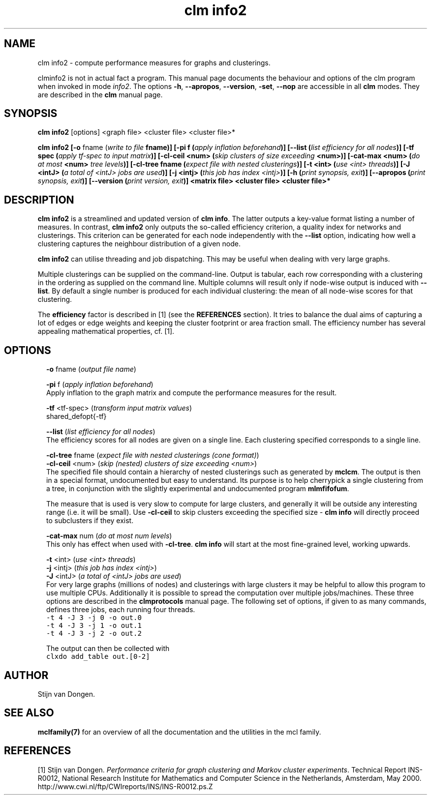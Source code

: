 .\" Copyright (c) 2021 Stijn van Dongen
.TH "clm info2" 1 "14 Sep 2021" "clm info2 21-257" "USER COMMANDS "
.po 2m
.de ZI
.\" Zoem Indent/Itemize macro I.
.br
'in +\\$1
.nr xa 0
.nr xa -\\$1
.nr xb \\$1
.nr xb -\\w'\\$2'
\h'|\\n(xau'\\$2\h'\\n(xbu'\\
..
.de ZJ
.br
.\" Zoem Indent/Itemize macro II.
'in +\\$1
'in +\\$2
.nr xa 0
.nr xa -\\$2
.nr xa -\\w'\\$3'
.nr xb \\$2
\h'|\\n(xau'\\$3\h'\\n(xbu'\\
..
.if n .ll -2m
.am SH
.ie n .in 4m
.el .in 8m
..
.SH NAME
clm info2 \- compute performance measures for graphs and clusterings\&.

clminfo2 is not in actual fact a program\&. This manual
page documents the behaviour and options of the clm program when
invoked in mode \fIinfo2\fP\&. The options \fB-h\fP, \fB--apropos\fP,
\fB--version\fP, \fB-set\fP, \fB--nop\fP are accessible
in all \fBclm\fP modes\&. They are described
in the \fBclm\fP manual page\&.
.SH SYNOPSIS

\fBclm info2\fP [options] <graph file> <cluster file> <cluster file>*

\fBclm info2\fP
\fB[-o\fP fname (\fIwrite to file \fBfname\fP\fP)\fB]\fP
\fB[-pi\fP f (\fIapply inflation beforehand\fP)\fB]\fP
\fB[--list\fP (\fIlist efficiency for all nodes\fP)\fB]\fP
\fB[-tf\fP spec (\fIapply tf-spec to input matrix\fP)\fB]\fP
\fB[-cl-ceil\fP <num> (\fIskip clusters of size exceeding \fB<num>\fP\fP)\fB]\fP
\fB[-cat-max\fP <num> (\fIdo at most \fB<num>\fP tree levels\fP)\fB]\fP
\fB[-cl-tree\fP fname (\fIexpect file with nested clusterings\fP)\fB]\fP
\fB[-t\fP <int> (\fIuse <int> threads\fP)\fB]\fP
\fB[-J\fP <intJ> (\fIa total of <intJ> jobs are used\fP)\fB]\fP
\fB[-j\fP <intj> (\fIthis job has index <intj>\fP)\fB]\fP
\fB[-h\fP (\fIprint synopsis, exit\fP)\fB]\fP
\fB[--apropos\fP (\fIprint synopsis, exit\fP)\fB]\fP
\fB[--version\fP (\fIprint version, exit\fP)\fB]\fP
<matrix file> <cluster file> <cluster file>*
.SH DESCRIPTION

\fBclm info2\fP is a streamlined and updated version of \fBclm info\fP\&. The
latter outputs a key-value format listing a number of measures\&. In contrast,
\fBclm info2\fP only outputs the so-called efficiency criterion, a quality
index for networks and clusterings\&. This criterion can be generated for
each node independently with the \fB--list\fP option, indicating how
well a clustering captures the neighbour distribution of a given node\&.

\fBclm info2\fP can utilise threading and job dispatching\&. This may be useful
when dealing with very large graphs\&.

Multiple clusterings can be supplied on the command-line\&.
Output is tabular, each row corresponding with a clustering in the
ordering as supplied on the command line\&. Multiple columns will
result only if node-wise output is induced with \fB--list\fP\&.
By default a single number is produced for each individual clustering:
the mean of all node-wise scores for that clustering\&.

The \fBefficiency\fP factor is described in [1] (see
the \fBREFERENCES\fP section)\&. It tries to balance the dual aims of
capturing a lot of edges or edge weights and keeping the cluster footprint
or area fraction small\&. The efficiency number has several appealing
mathematical properties, cf\&. [1]\&.
.SH OPTIONS

.ZI 2m "\fB-o\fP fname (\fIoutput file name\fP)"
\&
.br
.in -2m

.ZI 2m "\fB-pi\fP f (\fIapply inflation beforehand\fP)"
\&
.br
Apply inflation to the graph matrix and compute the performance
measures for the result\&.
.in -2m

.ZI 2m "\fB-tf\fP <tf-spec> (\fItransform input matrix values\fP)"
\&
.br
shared_defopt{-tf}
.in -2m

.ZI 2m "\fB--list\fP (\fIlist efficiency for all nodes\fP)"
\&
.br
The efficiency scores for all nodes are given on a single line\&.
Each clustering specified corresponds to a single line\&.
.in -2m

.ZI 2m "\fB-cl-tree\fP fname (\fIexpect file with nested clusterings (cone format)\fP)"
\&
'in -2m
.ZI 2m "\fB-cl-ceil\fP <num> (\fIskip (nested) clusters of size exceeding <num>\fP)"
\&
'in -2m
'in +2m
\&
.br
The specified file should contain a hierarchy of nested
clusterings such as generated by \fBmclcm\fP\&. The output is then
in a special format, undocumented but easy to understand\&.
Its purpose is to help cherrypick a single clustering
from a tree, in conjunction with the slightly experimental
and undocumented program \fBmlmfifofum\fP\&.

The measure that is used is very slow to compute for large clusters, and
generally it will be outside any interesting range (i\&.e\&. it will be small)\&.
Use \fB-cl-ceil\fP to skip clusters exceeding the specified size \-
\fBclm info\fP will directly proceed to subclusters if they exist\&.
.in -2m

.ZI 2m "\fB-cat-max\fP num (\fIdo at most num levels\fP)"
\&
.br
This only has effect when used with \fB-cl-tree\fP\&.
\fBclm info\fP will start at the most fine-grained level, working upwards\&.
.in -2m

.ZI 2m "\fB-t\fP <int> (\fIuse <int> threads\fP)"
\&
'in -2m
.ZI 2m "\fB-j\fP <intj> (\fIthis job has index <intj>\fP)"
\&
'in -2m
.ZI 2m "\fB-J\fP <intJ> (\fIa total of <intJ> jobs are used\fP)"
\&
'in -2m
'in +2m
\&
.br
For very large graphs (millions of nodes) and clusterings with large
clusters it may be helpful to allow this program to use multiple CPUs\&.
Additionally it is possible to spread the computation over multiple
jobs/machines\&. These three options are described in the \fBclmprotocols\fP manual page\&.
The following set of options, if given to as many commands, defines three jobs, each running four threads\&.

.di ZV
.in 0
.nf \fC
-t 4 -J 3 -j 0 -o out\&.0
-t 4 -J 3 -j 1 -o out\&.1
-t 4 -J 3 -j 2 -o out\&.2
.fi \fR
.in
.di
.ne \n(dnu
.nf \fC
.ZV
.fi \fR

The output can then be collected with

.di ZV
.in 0
.nf \fC
clxdo add_table out\&.[0-2]
.fi \fR
.in
.di
.ne \n(dnu
.nf \fC
.ZV
.fi \fR

.in -2m
.SH AUTHOR

Stijn van Dongen\&.
.SH SEE ALSO

\fBmclfamily(7)\fP for an overview of all the documentation
and the utilities in the mcl family\&.
.SH REFERENCES

[1] Stijn van Dongen\&. \fIPerformance criteria for graph clustering and Markov
cluster experiments\fP\&. Technical Report INS-R0012, National Research
Institute for Mathematics and Computer Science in the Netherlands,
Amsterdam, May 2000\&.
.br
http://www\&.cwi\&.nl/ftp/CWIreports/INS/INS-R0012\&.ps\&.Z
